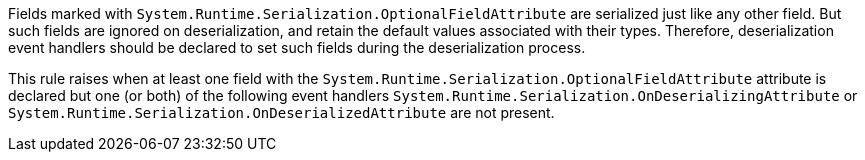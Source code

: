 Fields marked with ``++System.Runtime.Serialization.OptionalFieldAttribute++`` are serialized just like any other field. But such fields are ignored on deserialization, and retain the default values associated with their types. Therefore, deserialization event handlers should be declared to set such fields during the deserialization process.


This rule raises when at least one field with the ``++System.Runtime.Serialization.OptionalFieldAttribute++`` attribute is declared but one (or both) of the following event handlers ``++System.Runtime.Serialization.OnDeserializingAttribute++`` or ``++System.Runtime.Serialization.OnDeserializedAttribute++`` are not present.
